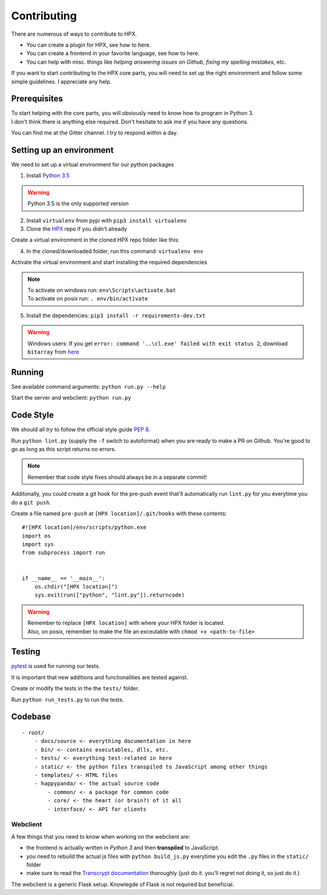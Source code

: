 Contributing
#######################################

There are numerous of ways to contribute to HPX.

- You can create a plugin for HPX, see how to here.
- You can create a frontend in your favorite language, see how to here.
- You can help with misc. things like *helping answering issues on Github*, *fixing my spelling mistakes*, etc. 

If you want to start contributing to the HPX core parts, you will need to set up the right
environment and follow some simple guidelines. I appreciate any help.

Prerequisites
**************************************

| To start helping with the core parts, you will obviously need to know how to program in Python 3.
| I don't think there is anything else required. Don't hesitate to ask me if you have any questions.
You can find me at the Gitter channel. I try to respond within a day.

Setting up an environment
**************************************


We need to set up a virtual environment for our python packages

1. Install `Python 3.5 <https://www.python.org/>`_

.. Warning::
    Python 3.5 is the only supported version

2. Install ``virtualenv`` from pypi with ``pip3 install virtualenv``
3. Clone the `HPX <https://github.com/happypandax/server/tree/dev>`_ repo if you didn't already

Create a virtual environment in the cloned HPX repo folder like this:

4. In the cloned/downloaded folder, run this command: ``virtualenv env``

Activate the virtual environment and start installing the required dependencies

.. Note::
    | To activate on windows run: ``env\Scripts\activate.bat``
    | To activate on posix run: ``. env/bin/activate``

5. Install the dependencies: ``pip3 install -r requirements-dev.txt``

.. Warning::
    Windows users: If you get ``error: command '..\cl.exe' failed with exit status 2``, download ``bitarray`` from `here <(http://www.lfd.uci.edu/%7Egohlke/pythonlibs/#bitarray)>`_

Running
**************************************

See available command arguments: ``python run.py --help``

Start the server and webclient: ``python run.py``


Code Style
**************************************

We should all *try* to follow the official style guide `PEP 8 <https://www.python.org/dev/peps/pep-0008/>`_.

Run ``python lint.py`` (supply the ``-f`` switch to autoformat) when you are ready to make a PR on Github. You're good to go as long as this script returns no errors.

.. Note::
    Remember that code style fixes should always be in a separate commit!

Additonally, you could create a git hook for the pre-push event that'll automatically run ``lint.py`` for you everytime you do a ``git push``.

Create a file named ``pre-push`` at ``[HPX location]/.git/hooks`` with these contents::

    #![HPX location]/env/scripts/python.exe
    import os
    import sys
    from subprocess import run


    if __name__ == '__main__':
        os.chdir("[HPX location]")
        sys.exit(run(["python", "lint.py"]).returncode)

.. Warning::
    | Remember to replace ``[HPX location]`` with where your HPX folder is located.
    | Also, on posix, remember to make the file an exceutable with ``chmod +x <path-to-file>``

Testing
**************************************

`pytest <https://docs.pytest.org/en/latest/>`_ is used for running our tests.

It is important that new additions and functionalities are tested against.

Create or modify the tests in the the ``tests/`` folder.

Run ``python run_tests.py`` to run the tests.


Codebase
**************************************

::

    - root/
        - docs/source <- everything documentation in here
        - bin/ <- contains executables, dlls, etc.
        - tests/ <- everything test-related in here
        - static/ <- the python files transpiled to JavaScript among other things
        - templates/ <- HTML files
        - happypanda/ <- the actual source code
            - common/ <- a package for common code
            - core/ <- the heart (or brain?) of it all
            - interface/ <- API for clients


Webclient
=====================================

A few things that you need to know when working on the webclient are:

- the frontend is actually written in *Python 3* and then **transpiled** to JavaScript.
- you need to rebuild the actual js files with ``python build_js.py`` everytime you edit the ``.py`` files in the ``static/`` folder
- make sure to read the `Transcrypt documentation <http://transcrypt.org/docs/html/index.html>`_ thoroughly (just do it. you'll regret not doing it, so just do it.)

The webclient is a generic Flask setup. Knowlegde of Flask is not required but beneficial.

